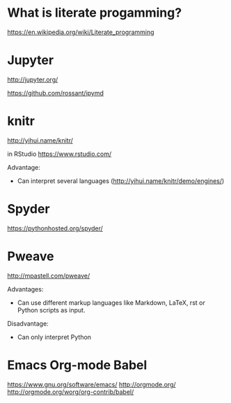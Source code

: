 * What is literate progamming?

https://en.wikipedia.org/wiki/Literate_programming

* Jupyter

http://jupyter.org/

https://github.com/rossant/ipymd

* knitr 

http://yihui.name/knitr/

in RStudio
https://www.rstudio.com/

Advantage:
- Can interpret several languages (http://yihui.name/knitr/demo/engines/)

* Spyder

https://pythonhosted.org/spyder/

* Pweave

http://mpastell.com/pweave/

Advantages: 
- Can use different markup languages like Markdown, LaTeX, rst or
  Python scripts as input.

Disadvantage:
- Can only interpret Python 

* Emacs Org-mode Babel

https://www.gnu.org/software/emacs/
http://orgmode.org/
http://orgmode.org/worg/org-contrib/babel/
